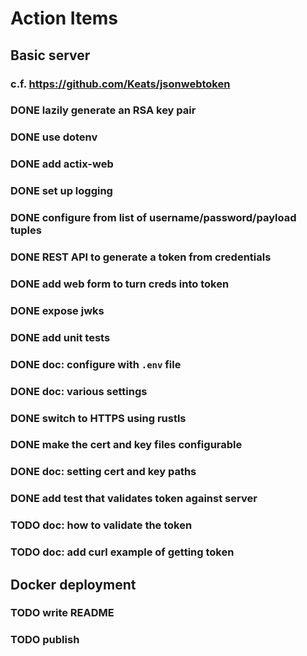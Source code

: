 * Action Items
** Basic server
*** c.f. https://github.com/Keats/jsonwebtoken
*** DONE lazily generate an RSA key pair
*** DONE use dotenv
*** DONE add actix-web
*** DONE set up logging
*** DONE configure from list of username/password/payload tuples
*** DONE REST API to generate a token from credentials
*** DONE add web form to turn creds into token
*** DONE expose jwks
*** DONE add unit tests
*** DONE doc: configure with =.env= file
*** DONE doc: various settings
*** DONE switch to HTTPS using rustls
*** DONE make the cert and key files configurable
*** DONE doc: setting cert and key paths
*** DONE add test that validates token against server
*** TODO doc: how to validate the token
*** TODO doc: add curl example of getting token
** Docker deployment
*** TODO write README
*** TODO publish

